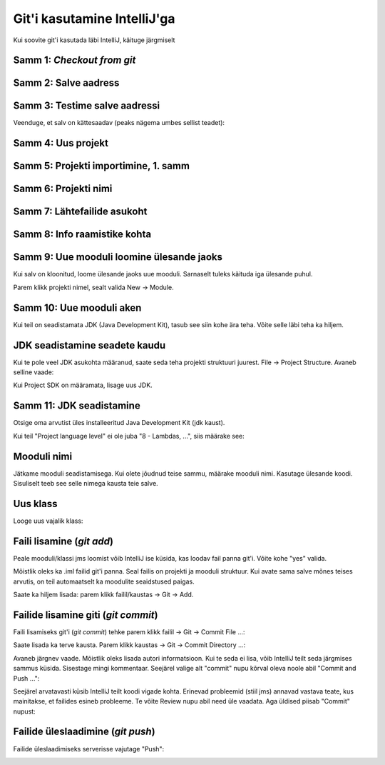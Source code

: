 Git'i kasutamine IntelliJ'ga
=============================

Kui soovite git'i kasutada läbi IntelliJ, käituge järgmiselt

Samm 1: *Checkout from git*
----------------------------

.. image:: /images/intellij/git_1_checkout.png

Samm 2: Salve aadress
----------------------

.. image:: /images/intellij/git_2_clone.png

Samm 3: Testime salve aadressi
-------------------------------

Veenduge, et salv on kättesaadav (peaks nägema umbes sellist teadet):

.. image:: /images/intellij/git_3_test.png

Samm 4: Uus projekt
-------------------

.. image:: /images/intellij/git_4_new_project.png

Samm 5: Projekti importimine, 1. samm
----------------------------------------

.. image:: /images/intellij/git_5_import.png

Samm 6: Projekti nimi
------------------------------

.. image:: /images/intellij/git_6_project_location.png

Samm 7: Lähtefailide asukoht
------------------------------

.. image:: /images/intellij/git_7_import_projects.png

Samm 8: Info raamistike kohta
------------------------------
.. image:: /images/intellij/git_8_no_frameworks.png

Samm 9: Uue mooduli loomine ülesande jaoks
----------------------------------------------

Kui salv on kloonitud, loome ülesande jaoks uue mooduli.
Sarnaselt tuleks käituda iga ülesande puhul.

Parem klikk projekti nimel, sealt valida New -> Module.

.. image:: /images/intellij/git_9_new_module.png

Samm 10: Uue mooduli aken
---------------------------

Kui teil on seadistamata JDK (Java Development Kit), tasub see siin kohe ära teha.
Võite selle läbi teha ka hiljem.

.. image:: /images/intellij/module_1_new.png

JDK seadistamine seadete kaudu
---------------------------------

Kui te pole veel JDK asukohta määranud, saate seda teha projekti struktuuri juurest.
File -> Project Structure. Avaneb selline vaade:

.. image:: /images/intellij/jdk_1_settings.png

Kui Project SDK on määramata, lisage uus JDK.

Samm 11: JDK seadistamine
--------------------------

Otsige oma arvutist üles installeeritud Java Development Kit (jdk kaust).

.. image:: /images/intellij/jdk_2_path.png

Kui teil "Project language level" ei ole juba "8 - Lambdas, ...", siis määrake see:

.. image:: /images/intellij/jdk_3_language_level.png

Mooduli nimi
-------------

Jätkame mooduli seadistamisega. Kui olete jõudnud teise sammu, määrake mooduli nimi. Kasutage ülesande koodi. Sisuliselt teeb see selle nimega kausta teie salve.

.. image:: /images/intellij/module_2_name.png

Uus klass
-----------

Looge uus vajalik klass:

.. image:: /images/intellij/module_3_new_class.png

Faili lisamine (*git add*)
--------------------------------

Peale mooduli/klassi jms loomist võib IntelliJ ise küsida, kas loodav fail panna git'i. Võite kohe "yes" valida.

.. image:: /images/intellij/module_4_add_file_to_git.png

Mõistlik oleks ka .iml failid git'i panna. Seal failis on projekti ja mooduli struktuur. Kui avate sama salve mõnes teises arvutis, on teil automaatselt ka moodulite seaidstused paigas.

.. image:: /images/intellij/git_10_add_file_to_git.png

Saate ka hiljem lisada: parem klikk failil/kaustas -> Git -> Add.

Failide lisamine giti (*git commit*)
---------------------------------------

Faili lisamiseks git'i (*git commit*) tehke parem klikk failil -> Git -> Commit File ...:

.. image:: /images/intellij/git_11_commit.png

Saate lisada ka terve kausta. Parem klikk kaustas -> Git -> Commit Directory ...:

.. image:: /images/intellij/git_11b_commit_directory.png

Avaneb järgnev vaade. Mõistlik oleks lisada autori informatsioon. Kui te seda ei lisa, võib IntelliJ teilt seda järgmises sammus küsida. Sisestage mingi kommentaar. Seejärel valige alt "commit" nupu kõrval oleva noole abil "Commit and Push ...":

.. image:: /images/intellij/git_12_commit_window.png

Seejärel arvatavasti küsib IntelliJ teilt koodi vigade kohta. Erinevad probleemid (stiil jms) annavad vastava teate, kus mainitakse, et failides esineb probleeme. Te võite Review nupu abil need üle vaadata. Aga üldised piisab "Commit" nupust:

.. image:: /images/intellij/git_13_code_analysis.png

Failide üleslaadimine (*git push*)
-----------------------------------

Failide üleslaadimiseks serverisse vajutage "Push":

.. image:: /images/intellij/git_14_push.png